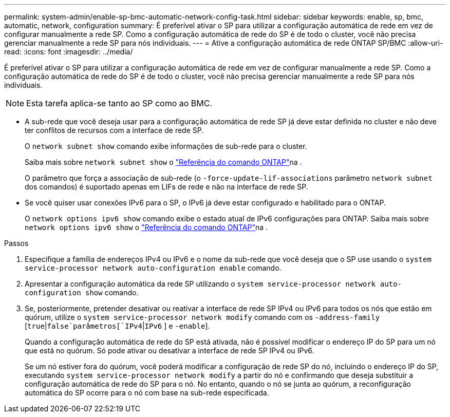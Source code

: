 ---
permalink: system-admin/enable-sp-bmc-automatic-network-config-task.html 
sidebar: sidebar 
keywords: enable, sp, bmc, automatic, network, configuration 
summary: É preferível ativar o SP para utilizar a configuração automática de rede em vez de configurar manualmente a rede SP. Como a configuração automática de rede do SP é de todo o cluster, você não precisa gerenciar manualmente a rede SP para nós individuais. 
---
= Ative a configuração automática de rede ONTAP SP/BMC
:allow-uri-read: 
:icons: font
:imagesdir: ../media/


[role="lead"]
É preferível ativar o SP para utilizar a configuração automática de rede em vez de configurar manualmente a rede SP. Como a configuração automática de rede do SP é de todo o cluster, você não precisa gerenciar manualmente a rede SP para nós individuais.

[NOTE]
====
Esta tarefa aplica-se tanto ao SP como ao BMC.

====
* A sub-rede que você deseja usar para a configuração automática de rede SP já deve estar definida no cluster e não deve ter conflitos de recursos com a interface de rede SP.
+
O `network subnet show` comando exibe informações de sub-rede para o cluster.

+
Saiba mais sobre `network subnet show` o link:https://docs.netapp.com/us-en/ontap-cli/network-subnet-show.html["Referência do comando ONTAP"^]na .

+
O parâmetro que força a associação de sub-rede (o `-force-update-lif-associations` parâmetro `network subnet` dos comandos) é suportado apenas em LIFs de rede e não na interface de rede SP.

* Se você quiser usar conexões IPv6 para o SP, o IPv6 já deve estar configurado e habilitado para o ONTAP.
+
O `network options ipv6 show` comando exibe o estado atual de IPv6 configurações para ONTAP. Saiba mais sobre `network options ipv6 show` o link:https://docs.netapp.com/us-en/ontap-cli/network-options-ipv6-show.html["Referência do comando ONTAP"^]na .



.Passos
. Especifique a família de endereços IPv4 ou IPv6 e o nome da sub-rede que você deseja que o SP use usando o `system service-processor network auto-configuration enable` comando.
. Apresentar a configuração automática da rede SP utilizando o `system service-processor network auto-configuration show` comando.
. Se, posteriormente, pretender desativar ou reativar a interface de rede SP IPv4 ou IPv6 para todos os nós que estão em quórum, utilize o `system service-processor network modify` comando com os `-address-family`  [`true`|`false`parâmetros[`IPv4`|`IPv6` ] e `-enable`].
+
Quando a configuração automática de rede do SP está ativada, não é possível modificar o endereço IP do SP para um nó que está no quórum. Só pode ativar ou desativar a interface de rede SP IPv4 ou IPv6.

+
Se um nó estiver fora do quórum, você poderá modificar a configuração de rede SP do nó, incluindo o endereço IP do SP, executando `system service-processor network modify` a partir do nó e confirmando que deseja substituir a configuração automática de rede do SP para o nó. No entanto, quando o nó se junta ao quórum, a reconfiguração automática do SP ocorre para o nó com base na sub-rede especificada.


